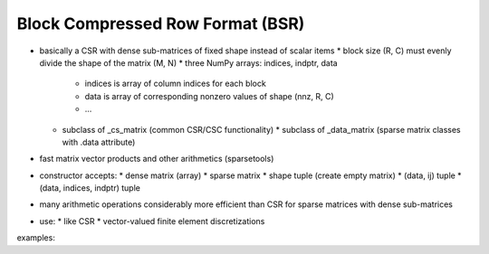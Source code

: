 Block Compressed Row Format (BSR)
=================================

* basically a CSR with dense sub-matrices of fixed shape instead of scalar
  items
  * block size (R, C) must evenly divide the shape of the matrix (M, N)
  * three NumPy arrays: indices, indptr, data
    * indices is array of column indices for each block
    * data is array of corresponding nonzero values of shape (nnz, R, C)
    * ...
  * subclass of _cs_matrix (common CSR/CSC functionality)
    * subclass of _data_matrix (sparse matrix classes with .data attribute)
* fast matrix vector products and other arithmetics (sparsetools)
* constructor accepts:
  * dense matrix (array)
  * sparse matrix
  * shape tuple (create empty matrix)
  * (data, ij) tuple
  * (data, indices, indptr) tuple
* many arithmetic operations considerably more efficient than CSR for
  sparse matrices with dense sub-matrices
* use:
  * like CSR
  * vector-valued finite element discretizations

examples::

